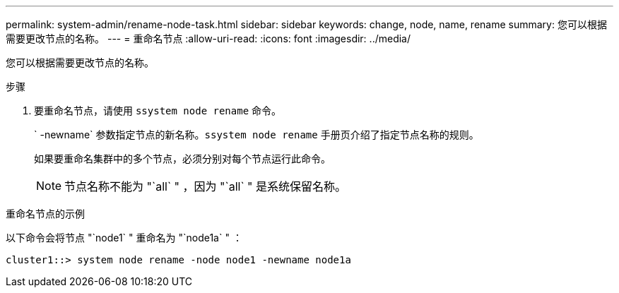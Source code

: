 ---
permalink: system-admin/rename-node-task.html 
sidebar: sidebar 
keywords: change, node, name, rename 
summary: 您可以根据需要更改节点的名称。 
---
= 重命名节点
:allow-uri-read: 
:icons: font
:imagesdir: ../media/


[role="lead"]
您可以根据需要更改节点的名称。

.步骤
. 要重命名节点，请使用 `ssystem node rename` 命令。
+
` -newname` 参数指定节点的新名称。`ssystem node rename` 手册页介绍了指定节点名称的规则。

+
如果要重命名集群中的多个节点，必须分别对每个节点运行此命令。

+
[NOTE]
====
节点名称不能为 "`all` " ，因为 "`all` " 是系统保留名称。

====


.重命名节点的示例
以下命令会将节点 "`node1` " 重命名为 "`node1a` " ：

[listing]
----
cluster1::> system node rename -node node1 -newname node1a
----